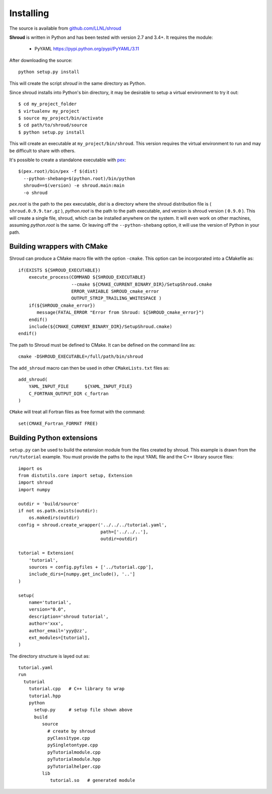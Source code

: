 .. Copyright (c) 2017-2019, Lawrence Livermore National Security, LLC. 
..
.. Produced at the Lawrence Livermore National Laboratory 
..
.. LLNL-CODE-738041.
..
.. All rights reserved. 
..
.. This file is part of Shroud.
..
.. For details about use and distribution, please read LICENSE.
..
.. #######################################################################

Installing
==========

The source is available from `github.com/LLNL/shroud <https://github.com/LLNL/shroud>`_

**Shroud** is written in Python and has been tested with version 2.7 and 3.4+.
It requires the module:

  * PyYAML https://pypi.python.org/pypi/PyYAML/3.11


After downloading the source::

    python setup.py install

This will create the script *shroud* in the same directory as Python.

Since shroud installs into Python's bin directory, it may be desirable to setup
a virtual environment to try it out::

   $ cd my_project_folder
   $ virtualenv my_project
   $ source my_project/bin/activate
   $ cd path/to/shroud/source
   $ python setup.py install

This will create an executable at ``my_project/bin/shroud``.
This version requires the virtual environment to run and 
may be difficult to share with others.

It's possible to create a standalone executable with
`pex <https://github.com/pantsbuild/pex>`_::

	$(pex.root)/bin/pex -f $(dist)
	  --python-shebang=$(python.root)/bin/python
	  shroud==$(version) -e shroud.main:main
	  -o shroud

*pex.root* is the path to the pex executable, *dist* is a directory
where the shroud distribution file is ( ``shroud.0.9.9.tar.gz`` ),
*python.root* is the path to the path executable, and version is
shroud version ( ``0.9.0`` ).  This will create a single file, shroud,
which can be installed anywhere on the system.  It will even work on
other machines, assuming *python.root* is the same.  Or leaving off
the ``--python-shebang`` option, it will use the version of Python in
your path.

Building wrappers with CMake
----------------------------

Shroud can produce a CMake macro file with the option ``-cmake``. 
This option can be incorporated into a CMakefile as::

    if(EXISTS ${SHROUD_EXECUTABLE})
        execute_process(COMMAND ${SHROUD_EXECUTABLE}
                        --cmake ${CMAKE_CURRENT_BINARY_DIR}/SetupShroud.cmake
                        ERROR_VARIABLE SHROUD_cmake_error
                        OUTPUT_STRIP_TRAILING_WHITESPACE )
        if(${SHROUD_cmake_error})
           message(FATAL_ERROR "Error from Shroud: ${SHROUD_cmake_error}")
        endif()
        include(${CMAKE_CURRENT_BINARY_DIR}/SetupShroud.cmake)
    endif()

The path to Shroud must be defined to CMake.  It can be defined on the command line as::

    cmake -DSHROUD_EXECUTABLE=/full/path/bin/shroud

The ``add_shroud`` macro can then be used in other ``CMakeLists.txt`` files as::

    add_shroud(
        YAML_INPUT_FILE      ${YAML_INPUT_FILE}
        C_FORTRAN_OUTPUT_DIR c_fortran
    )

``CMake`` will treat all Fortran files as free format with the command::

    set(CMAKE_Fortran_FORMAT FREE)


Building Python extensions
--------------------------

``setup.py`` can be used to build the extension module from the files created by shroud.
This example is drawn from the ``run/tutorial`` example.  You must provide the paths
to the input YAML file and the C++ library source files::

    import os
    from distutils.core import setup, Extension
    import shroud
    import numpy
    
    outdir = 'build/source'
    if not os.path.exists(outdir):
        os.makedirs(outdir)
    config = shroud.create_wrapper('../../../tutorial.yaml',
                                   path=['../../..'],
                                   outdir=outdir)
    
    tutorial = Extension(
        'tutorial',
        sources = config.pyfiles + ['../tutorial.cpp'],
        include_dirs=[numpy.get_include(), '..']
    )
    
    setup(
        name='tutorial',
        version="0.0",
        description='shroud tutorial',
        author='xxx',
        author_email='yyy@zz',
        ext_modules=[tutorial],
    )

The directory structure is layed out as::

     tutorial.yaml
     run
       tutorial
         tutorial.cpp   # C++ library to wrap
         tutorial.hpp
         python
           setup.py     # setup file shown above
           build
              source
                # create by shroud
                pyClass1type.cpp
                pySingletontype.cpp
                pyTutorialmodule.cpp
                pyTutorialmodule.hpp
                pyTutorialhelper.cpp
              lib
                 tutorial.so   # generated module
